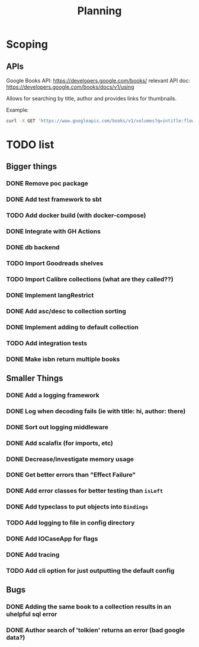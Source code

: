 #+TITLE: Planning

* Scoping

** APIs

   Google Books API: https://developers.google.com/books/
   relevant API doc: https://developers.google.com/books/docs/v1/using

   Allows for searching by title, author and provides links for thumbnails.

   Example:
   #+BEGIN_SRC bash
      curl -X GET 'https://www.googleapis.com/books/v1/volumes?q=intitle:flowers+inauthor:keyes'
   #+END_SRC

* TODO list

** Bigger things  
*** DONE Remove poc package
*** DONE Add test framework to sbt
*** TODO Add docker build (with docker-compose)
*** DONE Integrate with GH Actions
*** DONE db backend
*** TODO Import Goodreads shelves
*** TODO Import Calibre collections (what are they called??)
*** DONE Implement langRestrict
*** DONE Add asc/desc to collection sorting
*** DONE Implement adding to default collection
*** TODO Add integration tests
*** DONE Make isbn return multiple books

** Smaller Things
*** DONE Add a logging framework
*** DONE Log when decoding fails (ie with title: hi, author: there)
*** DONE Sort out logging middleware
*** DONE Add scalafix (for imports, etc)
*** DONE Decrease/investigate memory usage
*** DONE Get better errors than "Effect Failure"
*** DONE Add error classes for better testing than ~isLeft~
*** DONE Add typeclass to put objects into ~Bindings~
*** TODO Add logging to file in config directory
*** DONE Add IOCaseApp for flags
*** DONE Add tracing
*** TODO Add cli option for just outputting the default config

** Bugs
*** DONE Adding the same book to a collection results in an uhelpful sql error
*** DONE Author search of 'tolkien' returns an error (bad google data?)
